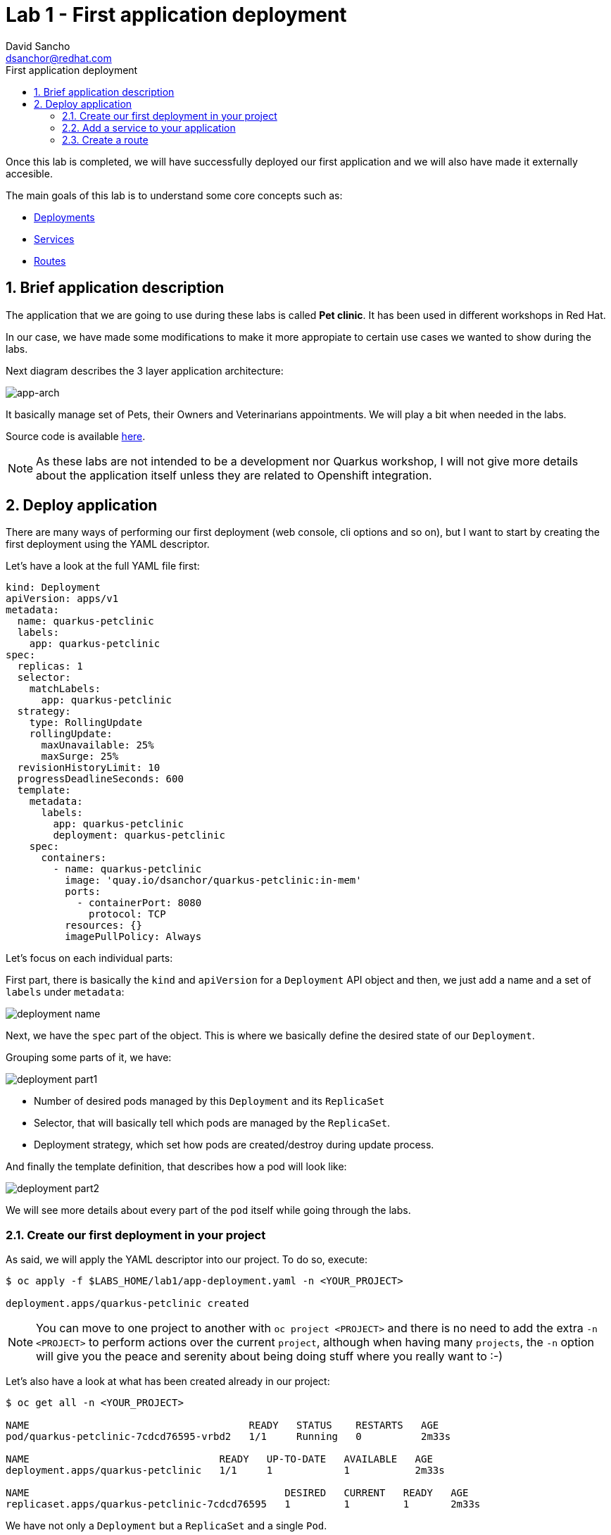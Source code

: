 = Lab 1 - First application deployment
:author: David Sancho
:email: dsanchor@redhat.com
:imagesdir: ./images
:toc: left
:toc-title: First application deployment

[Abstract]
Once this lab is completed, we will have successfully deployed our first application and we will also have made it externally accesible. 

The main goals of this lab is to understand some core concepts such as:

- https://kubernetes.io/docs/concepts/workloads/controllers/deployment/[Deployments]
- https://kubernetes.io/docs/concepts/services-networking/service/[Services]
- https://docs.openshift.com/container-platform/4.6/rest_api/network_apis/route-route-openshift-io-v1.html[Routes]


:numbered:
== Brief application description

The application that we are going to use during these labs is called *Pet clinic*. It has been used in different workshops in Red Hat. 

In our case, we have made some modifications to make it more appropiate to certain use cases we wanted to show during the labs. 

Next diagram describes the 3 layer application architecture:

image:app-arch.png[app-arch]

It basically manage set of Pets, their Owners and Veterinarians appointments. We will play a bit when needed in the labs. 

Source code is available https://github.com/dsanchor/petclinic.git[here].

NOTE: As these labs are not intended to be a development nor Quarkus workshop, I will not give more details about the application itself unless they are related to Openshift integration.

== Deploy application

There are many ways of performing our first deployment (web console, cli options and so on), but I want to start by creating the first deployment using the YAML descriptor. 

Let's have a look at the full YAML file first:
[source,yaml]
----
kind: Deployment
apiVersion: apps/v1
metadata:
  name: quarkus-petclinic
  labels:
    app: quarkus-petclinic
spec:
  replicas: 1
  selector:
    matchLabels:
      app: quarkus-petclinic
  strategy:
    type: RollingUpdate
    rollingUpdate:
      maxUnavailable: 25%
      maxSurge: 25%
  revisionHistoryLimit: 10
  progressDeadlineSeconds: 600
  template:
    metadata:
      labels:
        app: quarkus-petclinic
        deployment: quarkus-petclinic
    spec:
      containers:
        - name: quarkus-petclinic
          image: 'quay.io/dsanchor/quarkus-petclinic:in-mem'
          ports:
            - containerPort: 8080
              protocol: TCP
          resources: {}
          imagePullPolicy: Always
----

Let's focus on each individual parts:

First part, there is basically the `kind` and `apiVersion` for a `Deployment` API object and then, we just add a name and a set of `labels` under `metadata`:

image:d-name.png[deployment name]

Next, we have the `spec` part of the object. This is where we basically define the desired state of our `Deployment`. 

Grouping some parts of it, we have:

image:d-part1.png[deployment part1]

- Number of desired pods managed by this `Deployment` and its `ReplicaSet`
- Selector, that will basically tell which pods are managed by the `ReplicaSet`.
- Deployment strategy, which set how pods are created/destroy during update process. 

And finally the template definition, that describes how a pod will look like: 

image:d-part2.png[deployment part2]

We will see more details about every part of the `pod` itself while going through the labs.

=== Create our first deployment in your project

As said, we will apply the YAML descriptor into our project. To do so, execute:

----
$ oc apply -f $LABS_HOME/lab1/app-deployment.yaml -n <YOUR_PROJECT>

deployment.apps/quarkus-petclinic created
----

NOTE: You can move to one project to another with `oc project <PROJECT>` and there is no need to add the extra `-n <PROJECT>` to perform actions over the current `project`, although when having many `projects`, the `-n` option will give you the peace and serenity about being doing stuff where you really want to :-)

Let's also have a look at what has been created already in our project:

----
$ oc get all -n <YOUR_PROJECT>

NAME                                     READY   STATUS    RESTARTS   AGE
pod/quarkus-petclinic-7cdcd76595-vrbd2   1/1     Running   0          2m33s

NAME                                READY   UP-TO-DATE   AVAILABLE   AGE
deployment.apps/quarkus-petclinic   1/1     1            1           2m33s

NAME                                           DESIRED   CURRENT   READY   AGE
replicaset.apps/quarkus-petclinic-7cdcd76595   1         1         1       2m33s

----

We have not only a `Deployment` but a `ReplicaSet` and a single `Pod`. 

By creating a `Deployment`, a `ReplicaSet` has been created in order to ensure that the specified number of pods are running at a given moment in time. 

Let's move to the console and see what we have. This time, we will use the `Developer` view. Select that perspective on the left top corner:

image:just-deployment.png[just deployment]

If you click on the blue circle (2), you will get all details about the application (3). 

As you can tell, there is not any `Service` nor `Route` created for it yet. That means, this application is just locally accesible if you would know the pod ip (unprobable.. and undesired). 

Click on the `pod` link (4) and get a terminal screen within that `pod`:

image:pod-terminal.png[pod terminal]

To test the application locally, execute the following in the terminal:
....
$ curl -v localhost:8080 | grep 200
....

NOTE: In case you did not get a `HTTP/1.1 200 OK` response, let us know.

=== Add a service to your application

Once we tested the application, lets add a `Service` that will provide us a logical name to access to this application. It will also be used as a load balancer for the possible 'n' pods we may have later for this `Deployment`.

....
$ oc apply -f $LABS_HOME/lab1/app-service.yaml -n <YOUR_PROJECT>

service/quarkus-petclinic created
....

Alternatively, you could have ran the next `oc` command:
....
oc expose deployment/quarkus-petclinic --port=8080 -n <YOUR_PROJECT>
....

Feel free to run again a _oc get all_ to see that the service has been successfully created. 

Also, if you move back to the console, you will notice that the service is "assigned" to the application:

image:with-service.png[with service]

Test the application again from the `pod` terminal, but this time use the `service` name instead:

....
$ curl -v quarkus-petclinic:8080 | grep 200
....

Hope you got a `HTTP/1.1 200 OK`! If that is the case, let's make our application externally acessible by adding a `route`. 

=== Create a route

Apply the following YAML in your project:
....
$ oc apply -f $LABS_HOME/lab1/app-route.yaml -n <YOUR_PROJECT>

route.route.openshift.io/quarkus-petclinic created
....

As previously mentioned for `services`, you could use the `oc expose` command:
....
oc expose svc/quarkus-petclinic -n <YOUR_PROJECT>
....

It is then time to access to our application using a web browser. To do so, let's first get the `host` where this application is exposed:

....
$ oc get route -n <YOUR_PROJECT>

NAME                HOST/PORT                                                  PATH   SERVICES            PORT       TERMINATION   WILDCARD
quarkus-petclinic   quarkus-petclinic-user0.apps.labs.sandbox779.opentlc.com          quarkus-petclinic   8080-tcp                 None
....

Copy the value under `HOST/PORT` column in your preferred web browser. And then... there we go!

image:petclinic-web.png[petclinic]

Congratulations! You have successfully deployed your first application. 

Just a few  considerations about the application. This application requires access to a DB in order to persist any change. In this lab, we used an in-memory H2 DB within our application.. so in case you add/remove pets, this changes are only persisted to that single pod. 

You would also notice that in case you kill/delete the pod, those pets previously created would have been lost. 

Feel free to perform these very usefull exercises to understand that _pods are ephemeral_.

But no worries, *our pets deserve the best*.. so will deploy a proper DB in the next lab and link the application pods to it.
